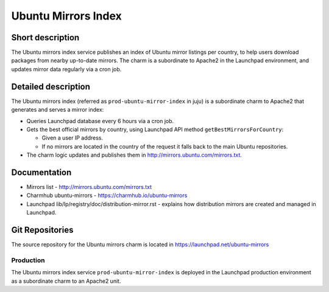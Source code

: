 Ubuntu Mirrors Index
==================== 

Short description
-----------------

The Ubuntu mirrors index service publishes an index of Ubuntu mirror listings 
per country, to help users download packages from nearby up-to-date mirrors. 
The charm is a subordinate to Apache2 in the Launchpad environment, and updates 
mirror data regularly via a cron job.

Detailed description
--------------------    
The Ubuntu mirrors index (referred as ``prod-ubuntu-mirror-index`` in juju) is 
a subordinate charm to Apache2 that generates and serves a mirror index:

- Queries Launchpad database every 6 hours via a cron job.

- Gets the best official mirrors by country, using Launchpad API method ``getBestMirrorsForCountry``:

  - Given a user IP address.

  - If no mirrors are located in the country of the request it falls back to the main Ubuntu repositories.

- The charm logic updates and publishes them in http://mirrors.ubuntu.com/mirrors.txt.


Documentation
-------------
- Mirrors list - http://mirrors.ubuntu.com/mirrors.txt 
- Charmhub ubuntu-mirrors - https://charmhub.io/ubuntu-mirrors	
- Launchpad lib/lp/registry/doc/distribution-mirror.rst - explains how distribution mirrors are created and managed in Launchpad.

Git Repositories
----------------
The source repository for the Ubuntu mirrors charm is located in https://launchpad.net/ubuntu-mirrors	

Production
~~~~~~~~~~
The Ubuntu mirrors index service ``prod-ubuntu-mirror-index`` is deployed in the Launchpad 
production environment as a subordinate charm to an Apache2 unit.
